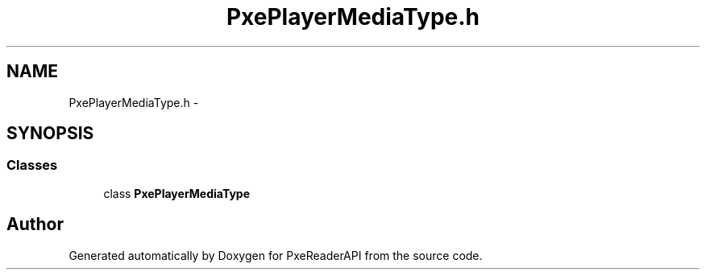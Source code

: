 .TH "PxePlayerMediaType.h" 3 "Mon Apr 28 2014" "PxeReaderAPI" \" -*- nroff -*-
.ad l
.nh
.SH NAME
PxePlayerMediaType.h \- 
.SH SYNOPSIS
.br
.PP
.SS "Classes"

.in +1c
.ti -1c
.RI "class \fBPxePlayerMediaType\fP"
.br
.in -1c
.SH "Author"
.PP 
Generated automatically by Doxygen for PxeReaderAPI from the source code\&.
